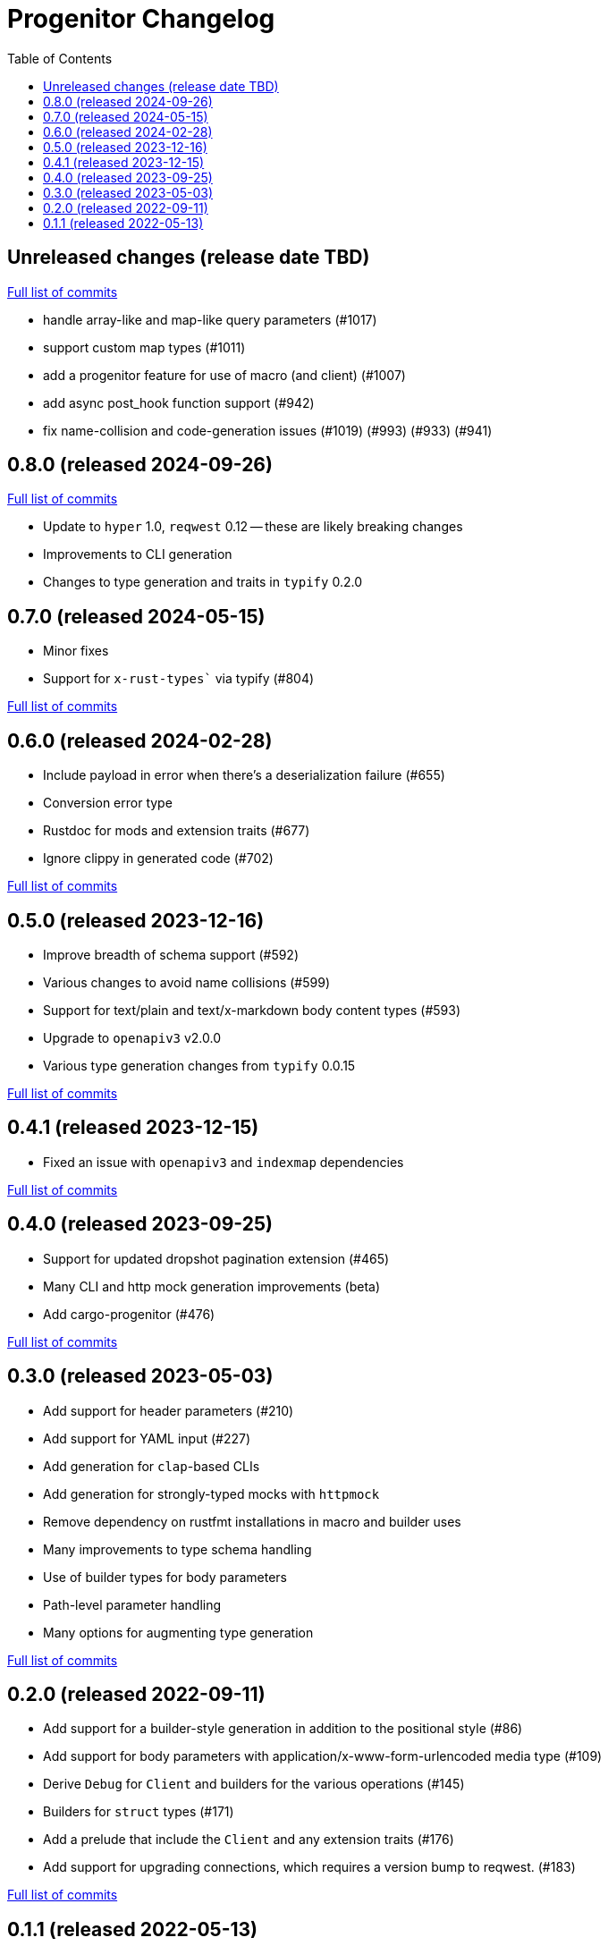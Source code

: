 :showtitle:
:toc: left
:icons: font
:toclevels: 1

= Progenitor Changelog

// WARNING: This file is modified programmatically by `cargo release` as
// configured in release.toml.  DO NOT change the format of the headers or the
// list of raw commits.

// cargo-release: next header goes here (do not change this line)

== Unreleased changes (release date TBD)

https://github.com/oxidecomputer/progenitor/compare/v0.8.0\...HEAD[Full list of commits]

    * handle array-like and map-like query parameters (#1017)
    * support custom map types (#1011)
    * add a progenitor feature for use of macro (and client) (#1007)
    * add async post_hook function support (#942)
    * fix name-collision and code-generation issues (#1019) (#993) (#933) (#941)

== 0.8.0 (released 2024-09-26)

https://github.com/oxidecomputer/progenitor/compare/v0.7.0\...v0.8.0[Full list of commits]

* Update to `hyper` 1.0, `reqwest` 0.12 -- these are likely breaking changes
* Improvements to CLI generation
* Changes to type generation and traits in `typify` 0.2.0

== 0.7.0 (released 2024-05-15)

* Minor fixes
* Support for `x-rust-types`` via typify (#804)

https://github.com/oxidecomputer/progenitor/compare/v0.6.0\...v0.7.0[Full list of commits]

== 0.6.0 (released 2024-02-28)

* Include payload in error when there's a deserialization failure (#655)
* Conversion error type
* Rustdoc for mods and extension traits (#677)
* Ignore clippy in generated code (#702)

https://github.com/oxidecomputer/progenitor/compare/v0.5.0\...v0.6.0[Full list of commits]

== 0.5.0 (released 2023-12-16)

* Improve breadth of schema support (#592)
* Various changes to avoid name collisions (#599)
* Support for text/plain and text/x-markdown body content types (#593)
* Upgrade to `openapiv3` v2.0.0
* Various type generation changes from `typify` 0.0.15

https://github.com/oxidecomputer/progenitor/compare/v0.4.0\...v0.5.0[Full list of commits]

== 0.4.1 (released 2023-12-15)

* Fixed an issue with `openapiv3` and `indexmap` dependencies

https://github.com/oxidecomputer/progenitor/compare/v0.4.0\...v0.4.1[Full list of commits]

== 0.4.0 (released 2023-09-25)

* Support for updated dropshot pagination extension (#465)
* Many CLI and http mock generation improvements (beta)
* Add cargo-progenitor (#476)

https://github.com/oxidecomputer/progenitor/compare/v0.3.0\...v0.4.0[Full list of commits]

== 0.3.0 (released 2023-05-03)

* Add support for header parameters (#210)
* Add support for YAML input (#227)
* Add generation for `clap`-based CLIs
* Add generation for strongly-typed mocks with `httpmock`
* Remove dependency on rustfmt installations in macro and builder uses
* Many improvements to type schema handling
* Use of builder types for body parameters
* Path-level parameter handling
* Many options for augmenting type generation

https://github.com/oxidecomputer/progenitor/compare/v0.2.0\...v0.3.0[Full list of commits]

== 0.2.0 (released 2022-09-11)

* Add support for a builder-style generation in addition to the positional style (#86)
* Add support for body parameters with application/x-www-form-urlencoded media type (#109)
* Derive `Debug` for `Client` and builders for the various operations (#145)
* Builders for `struct` types (#171)
* Add a prelude that include the `Client` and any extension traits (#176)
* Add support for upgrading connections, which requires a version bump to reqwest. (#183)

https://github.com/oxidecomputer/progenitor/compare/v0.1.1\...v0.2.0[Full list of commits]

== 0.1.1 (released 2022-05-13)

First published version

